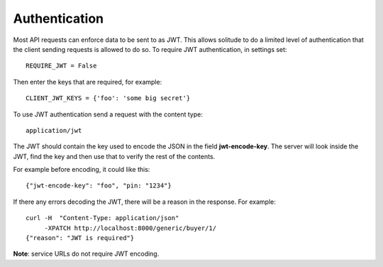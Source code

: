 .. _auth.rst:

========================
Authentication
========================

Most API requests can enforce data to be sent to as JWT. This allows solitude
to do a limited level of authentication that the client sending requests is
allowed to do so. To require JWT authentication, in settings set::

        REQUIRE_JWT = False

Then enter the keys that are required, for example::

        CLIENT_JWT_KEYS = {'foo': 'some big secret'}

To use JWT authentication send a request with the content type::

        application/jwt

The JWT should contain the key used to encode the JSON in the field
**jwt-encode-key**. The server will look inside the JWT, find the key and
then use that to verify the rest of the contents.

For example before encoding, it could like this::

        {"jwt-encode-key": "foo", "pin: "1234"}

If there any errors decoding the JWT, there will be a reason in the response.
For example::

        curl -H  "Content-Type: application/json"
             -XPATCH http://localhost:8000/generic/buyer/1/
        {"reason": "JWT is required"}

**Note**: service URLs do not require JWT encoding.
